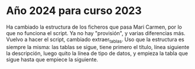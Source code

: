 * Año 2024 para curso 2023
Ha cambiado la estructura de los ficheros que pasa Mari Carmen, por lo que no funciona el script. Ya no hay "provisión", y varias diferencias más.
Vuelvo a hacer el script, cambiado extraer_tablas. Uso que la estructura es siempre la misma: las tablas se sigue, tiene primero el título, línea siguiente la descripción, luego quito la línea de tipo de datos, y empieza la tabla que sigue hasta que empiece la siguiente.

